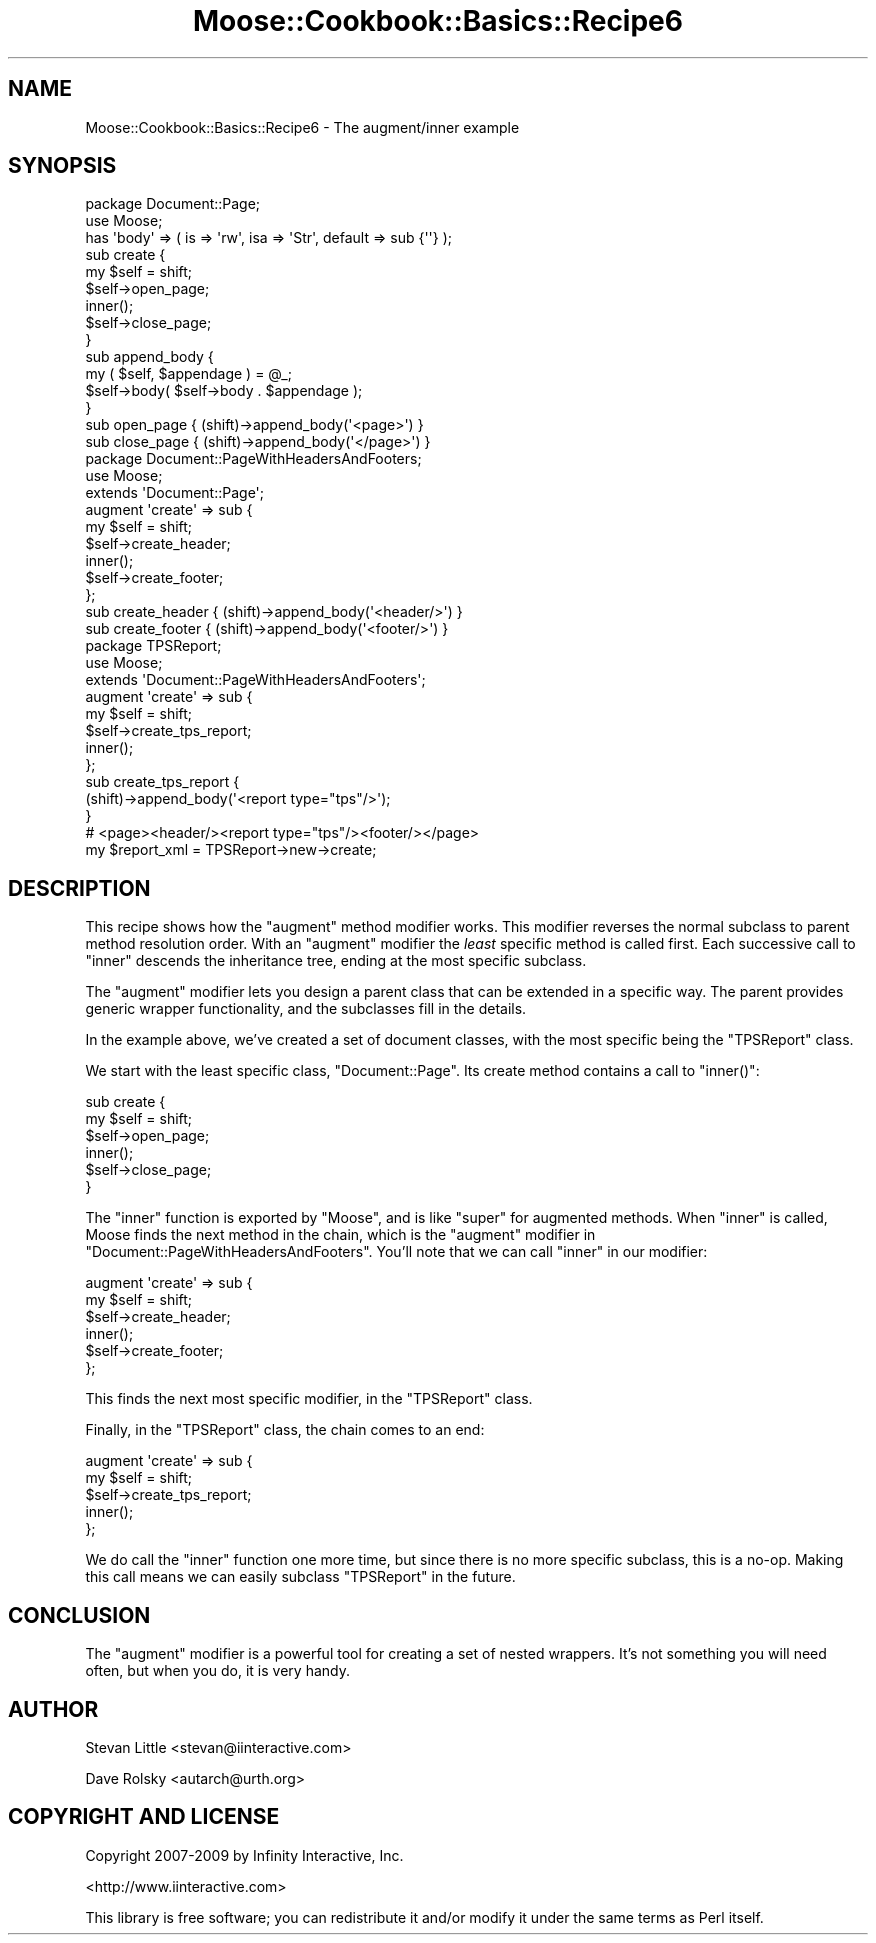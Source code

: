 .\" Automatically generated by Pod::Man 2.23 (Pod::Simple 3.14)
.\"
.\" Standard preamble:
.\" ========================================================================
.de Sp \" Vertical space (when we can't use .PP)
.if t .sp .5v
.if n .sp
..
.de Vb \" Begin verbatim text
.ft CW
.nf
.ne \\$1
..
.de Ve \" End verbatim text
.ft R
.fi
..
.\" Set up some character translations and predefined strings.  \*(-- will
.\" give an unbreakable dash, \*(PI will give pi, \*(L" will give a left
.\" double quote, and \*(R" will give a right double quote.  \*(C+ will
.\" give a nicer C++.  Capital omega is used to do unbreakable dashes and
.\" therefore won't be available.  \*(C` and \*(C' expand to `' in nroff,
.\" nothing in troff, for use with C<>.
.tr \(*W-
.ds C+ C\v'-.1v'\h'-1p'\s-2+\h'-1p'+\s0\v'.1v'\h'-1p'
.ie n \{\
.    ds -- \(*W-
.    ds PI pi
.    if (\n(.H=4u)&(1m=24u) .ds -- \(*W\h'-12u'\(*W\h'-12u'-\" diablo 10 pitch
.    if (\n(.H=4u)&(1m=20u) .ds -- \(*W\h'-12u'\(*W\h'-8u'-\"  diablo 12 pitch
.    ds L" ""
.    ds R" ""
.    ds C` ""
.    ds C' ""
'br\}
.el\{\
.    ds -- \|\(em\|
.    ds PI \(*p
.    ds L" ``
.    ds R" ''
'br\}
.\"
.\" Escape single quotes in literal strings from groff's Unicode transform.
.ie \n(.g .ds Aq \(aq
.el       .ds Aq '
.\"
.\" If the F register is turned on, we'll generate index entries on stderr for
.\" titles (.TH), headers (.SH), subsections (.SS), items (.Ip), and index
.\" entries marked with X<> in POD.  Of course, you'll have to process the
.\" output yourself in some meaningful fashion.
.ie \nF \{\
.    de IX
.    tm Index:\\$1\t\\n%\t"\\$2"
..
.    nr % 0
.    rr F
.\}
.el \{\
.    de IX
..
.\}
.\"
.\" Accent mark definitions (@(#)ms.acc 1.5 88/02/08 SMI; from UCB 4.2).
.\" Fear.  Run.  Save yourself.  No user-serviceable parts.
.    \" fudge factors for nroff and troff
.if n \{\
.    ds #H 0
.    ds #V .8m
.    ds #F .3m
.    ds #[ \f1
.    ds #] \fP
.\}
.if t \{\
.    ds #H ((1u-(\\\\n(.fu%2u))*.13m)
.    ds #V .6m
.    ds #F 0
.    ds #[ \&
.    ds #] \&
.\}
.    \" simple accents for nroff and troff
.if n \{\
.    ds ' \&
.    ds ` \&
.    ds ^ \&
.    ds , \&
.    ds ~ ~
.    ds /
.\}
.if t \{\
.    ds ' \\k:\h'-(\\n(.wu*8/10-\*(#H)'\'\h"|\\n:u"
.    ds ` \\k:\h'-(\\n(.wu*8/10-\*(#H)'\`\h'|\\n:u'
.    ds ^ \\k:\h'-(\\n(.wu*10/11-\*(#H)'^\h'|\\n:u'
.    ds , \\k:\h'-(\\n(.wu*8/10)',\h'|\\n:u'
.    ds ~ \\k:\h'-(\\n(.wu-\*(#H-.1m)'~\h'|\\n:u'
.    ds / \\k:\h'-(\\n(.wu*8/10-\*(#H)'\z\(sl\h'|\\n:u'
.\}
.    \" troff and (daisy-wheel) nroff accents
.ds : \\k:\h'-(\\n(.wu*8/10-\*(#H+.1m+\*(#F)'\v'-\*(#V'\z.\h'.2m+\*(#F'.\h'|\\n:u'\v'\*(#V'
.ds 8 \h'\*(#H'\(*b\h'-\*(#H'
.ds o \\k:\h'-(\\n(.wu+\w'\(de'u-\*(#H)/2u'\v'-.3n'\*(#[\z\(de\v'.3n'\h'|\\n:u'\*(#]
.ds d- \h'\*(#H'\(pd\h'-\w'~'u'\v'-.25m'\f2\(hy\fP\v'.25m'\h'-\*(#H'
.ds D- D\\k:\h'-\w'D'u'\v'-.11m'\z\(hy\v'.11m'\h'|\\n:u'
.ds th \*(#[\v'.3m'\s+1I\s-1\v'-.3m'\h'-(\w'I'u*2/3)'\s-1o\s+1\*(#]
.ds Th \*(#[\s+2I\s-2\h'-\w'I'u*3/5'\v'-.3m'o\v'.3m'\*(#]
.ds ae a\h'-(\w'a'u*4/10)'e
.ds Ae A\h'-(\w'A'u*4/10)'E
.    \" corrections for vroff
.if v .ds ~ \\k:\h'-(\\n(.wu*9/10-\*(#H)'\s-2\u~\d\s+2\h'|\\n:u'
.if v .ds ^ \\k:\h'-(\\n(.wu*10/11-\*(#H)'\v'-.4m'^\v'.4m'\h'|\\n:u'
.    \" for low resolution devices (crt and lpr)
.if \n(.H>23 .if \n(.V>19 \
\{\
.    ds : e
.    ds 8 ss
.    ds o a
.    ds d- d\h'-1'\(ga
.    ds D- D\h'-1'\(hy
.    ds th \o'bp'
.    ds Th \o'LP'
.    ds ae ae
.    ds Ae AE
.\}
.rm #[ #] #H #V #F C
.\" ========================================================================
.\"
.IX Title "Moose::Cookbook::Basics::Recipe6 3"
.TH Moose::Cookbook::Basics::Recipe6 3 "2010-08-20" "perl v5.12.1" "User Contributed Perl Documentation"
.\" For nroff, turn off justification.  Always turn off hyphenation; it makes
.\" way too many mistakes in technical documents.
.if n .ad l
.nh
.SH "NAME"
Moose::Cookbook::Basics::Recipe6 \- The augment/inner example
.SH "SYNOPSIS"
.IX Header "SYNOPSIS"
.Vb 2
\&  package Document::Page;
\&  use Moose;
\&
\&  has \*(Aqbody\*(Aq => ( is => \*(Aqrw\*(Aq, isa => \*(AqStr\*(Aq, default => sub {\*(Aq\*(Aq} );
\&
\&  sub create {
\&      my $self = shift;
\&      $self\->open_page;
\&      inner();
\&      $self\->close_page;
\&  }
\&
\&  sub append_body {
\&      my ( $self, $appendage ) = @_;
\&      $self\->body( $self\->body . $appendage );
\&  }
\&
\&  sub open_page  { (shift)\->append_body(\*(Aq<page>\*(Aq) }
\&  sub close_page { (shift)\->append_body(\*(Aq</page>\*(Aq) }
\&
\&  package Document::PageWithHeadersAndFooters;
\&  use Moose;
\&
\&  extends \*(AqDocument::Page\*(Aq;
\&
\&  augment \*(Aqcreate\*(Aq => sub {
\&      my $self = shift;
\&      $self\->create_header;
\&      inner();
\&      $self\->create_footer;
\&  };
\&
\&  sub create_header { (shift)\->append_body(\*(Aq<header/>\*(Aq) }
\&  sub create_footer { (shift)\->append_body(\*(Aq<footer/>\*(Aq) }
\&
\&  package TPSReport;
\&  use Moose;
\&
\&  extends \*(AqDocument::PageWithHeadersAndFooters\*(Aq;
\&
\&  augment \*(Aqcreate\*(Aq => sub {
\&      my $self = shift;
\&      $self\->create_tps_report;
\&      inner();
\&  };
\&
\&  sub create_tps_report {
\&      (shift)\->append_body(\*(Aq<report type="tps"/>\*(Aq);
\&  }
\&
\&  # <page><header/><report type="tps"/><footer/></page>
\&  my $report_xml = TPSReport\->new\->create;
.Ve
.SH "DESCRIPTION"
.IX Header "DESCRIPTION"
This recipe shows how the \f(CW\*(C`augment\*(C'\fR method modifier works. This
modifier reverses the normal subclass to parent method resolution
order. With an \f(CW\*(C`augment\*(C'\fR modifier the \fIleast\fR specific method is
called first. Each successive call to \f(CW\*(C`inner\*(C'\fR descends the
inheritance tree, ending at the most specific subclass.
.PP
The \f(CW\*(C`augment\*(C'\fR modifier lets you design a parent class that can be
extended in a specific way. The parent provides generic wrapper
functionality, and the subclasses fill in the details.
.PP
In the example above, we've created a set of document classes, with
the most specific being the \f(CW\*(C`TPSReport\*(C'\fR class.
.PP
We start with the least specific class, \f(CW\*(C`Document::Page\*(C'\fR. Its create
method contains a call to \f(CW\*(C`inner()\*(C'\fR:
.PP
.Vb 6
\&  sub create {
\&      my $self = shift;
\&      $self\->open_page;
\&      inner();
\&      $self\->close_page;
\&  }
.Ve
.PP
The \f(CW\*(C`inner\*(C'\fR function is exported by \f(CW\*(C`Moose\*(C'\fR, and is like \f(CW\*(C`super\*(C'\fR
for augmented methods. When \f(CW\*(C`inner\*(C'\fR is called, Moose finds the next
method in the chain, which is the \f(CW\*(C`augment\*(C'\fR modifier in
\&\f(CW\*(C`Document::PageWithHeadersAndFooters\*(C'\fR. You'll note that we can call
\&\f(CW\*(C`inner\*(C'\fR in our modifier:
.PP
.Vb 6
\&  augment \*(Aqcreate\*(Aq => sub {
\&      my $self = shift;
\&      $self\->create_header;
\&      inner();
\&      $self\->create_footer;
\&  };
.Ve
.PP
This finds the next most specific modifier, in the \f(CW\*(C`TPSReport\*(C'\fR class.
.PP
Finally, in the \f(CW\*(C`TPSReport\*(C'\fR class, the chain comes to an end:
.PP
.Vb 5
\&  augment \*(Aqcreate\*(Aq => sub {
\&      my $self = shift;
\&      $self\->create_tps_report;
\&      inner();
\&  };
.Ve
.PP
We do call the \f(CW\*(C`inner\*(C'\fR function one more time, but since there is no
more specific subclass, this is a no-op. Making this call means we can
easily subclass \f(CW\*(C`TPSReport\*(C'\fR in the future.
.SH "CONCLUSION"
.IX Header "CONCLUSION"
The \f(CW\*(C`augment\*(C'\fR modifier is a powerful tool for creating a set of
nested wrappers. It's not something you will need often, but when you
do, it is very handy.
.SH "AUTHOR"
.IX Header "AUTHOR"
Stevan Little <stevan@iinteractive.com>
.PP
Dave Rolsky <autarch@urth.org>
.SH "COPYRIGHT AND LICENSE"
.IX Header "COPYRIGHT AND LICENSE"
Copyright 2007\-2009 by Infinity Interactive, Inc.
.PP
<http://www.iinteractive.com>
.PP
This library is free software; you can redistribute it and/or modify
it under the same terms as Perl itself.
